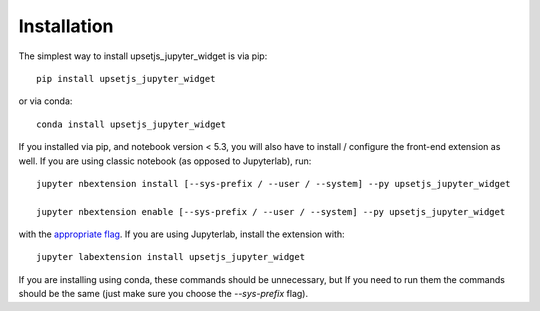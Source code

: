 
.. _installation:

Installation
============


The simplest way to install upsetjs_jupyter_widget is via pip::

    pip install upsetjs_jupyter_widget

or via conda::

    conda install upsetjs_jupyter_widget


If you installed via pip, and notebook version < 5.3, you will also have to
install / configure the front-end extension as well. If you are using classic
notebook (as opposed to Jupyterlab), run::

    jupyter nbextension install [--sys-prefix / --user / --system] --py upsetjs_jupyter_widget

    jupyter nbextension enable [--sys-prefix / --user / --system] --py upsetjs_jupyter_widget

with the `appropriate flag`_. If you are using Jupyterlab, install the extension
with::

    jupyter labextension install upsetjs_jupyter_widget

If you are installing using conda, these commands should be unnecessary, but If
you need to run them the commands should be the same (just make sure you choose the
`--sys-prefix` flag).


.. links

.. _`appropriate flag`: https://jupyter-notebook.readthedocs.io/en/stable/extending/frontend_extensions.html#installing-and-enabling-extensions
